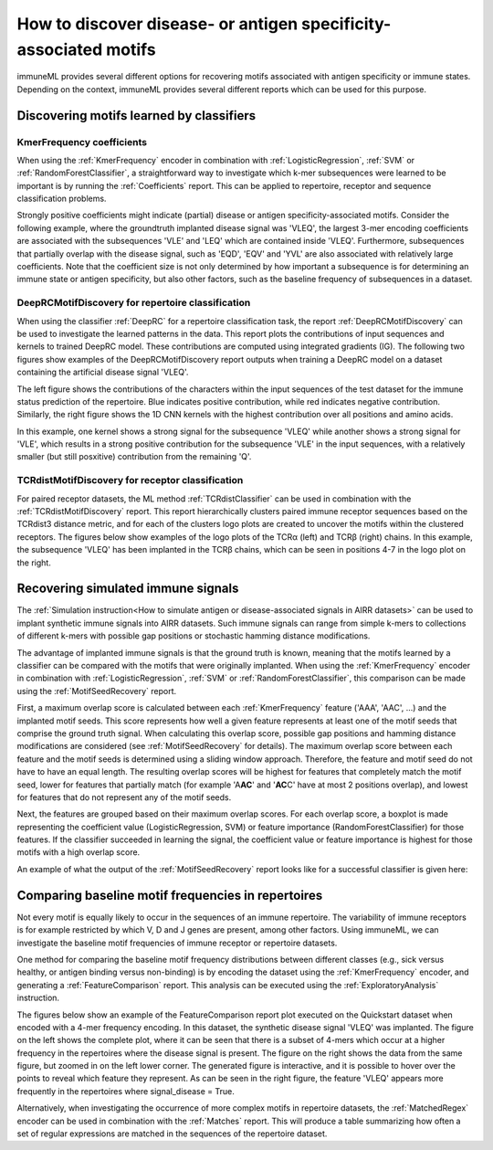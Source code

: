 How to discover disease- or antigen specificity-associated motifs
==================================================================================

immuneML provides several different options for recovering motifs associated with antigen specificity or immune states.
Depending on the context, immuneML provides several different reports which can be used for this purpose.


Discovering motifs learned by classifiers
-----------------------------------------

KmerFrequency coefficients
^^^^^^^^^^^^^^^^^^^^^^^^^^^

When using the :ref:`KmerFrequency` encoder in combination with
:ref:`LogisticRegression`, :ref:`SVM` or :ref:`RandomForestClassifier`, a straightforward way to investigate which
k-mer subsequences were learned to be important is by running the :ref:`Coefficients` report.
This can be applied to repertoire, receptor and sequence classification problems.

Strongly positive coefficients might indicate (partial) disease or antigen specificity-associated motifs.
Consider the following example, where the groundtruth implanted disease signal was 'VLEQ', the largest 3-mer encoding coefficients
are associated with the subsequences 'VLE' and 'LEQ' which are contained inside 'VLEQ'.
Furthermore, subsequences that partially overlap with the disease signal, such as 'EQD', 'EQV' and 'YVL'
are also associated with relatively large coefficients.
Note that the coefficient size is not only determined by how important a subsequence is for determining an immune state
or antigen specificity, but also other factors, such as the baseline frequency of subsequences in a dataset.

.. image:: ../_static/images/reports/coefficients_logistic_regression.png
   :alt: Coefficients report
   :width: 600

DeepRCMotifDiscovery for repertoire classification
^^^^^^^^^^^^^^^^^^^^^^^^^^^^^^^^^^^^^^^^^^^^^^^^^^^^^

When using the classifier :ref:`DeepRC` for a repertoire classification task, the report :ref:`DeepRCMotifDiscovery` can
be used to investigate the learned patterns in the data.
This report plots the contributions of input sequences and kernels to trained DeepRC model.
These contributions are computed using integrated gradients (IG).
The following two figures show examples of the DeepRCMotifDiscovery report outputs when training a DeepRC model
on a dataset containing the artificial disease signal 'VLEQ'.

The left figure shows the contributions of the characters within the input sequences of the test dataset
for the immune status prediction of the repertoire. Blue indicates positive contribution, while red indicates
negative contribution.
Similarly, the right figure shows the 1D CNN kernels with the highest contribution over all positions and amino acids.

.. image:: ../_static/images/reports/deeprc_ig_inputs.png
   :alt: DeepRC IG over inputs
   :height: 150px


.. image:: ../_static/images/reports/deeprc_ig_kernels.png
   :alt: DeepRC IG over kernels
   :height: 150px

In this example, one kernel shows a strong signal for the subsequence 'VLEQ' while another shows a strong signal for
'VLE', which results in a strong positive contribution for the subsequence 'VLE' in the input sequences,
with a relatively smaller (but still posxitive) contribution from the remaining 'Q'.

TCRdistMotifDiscovery for receptor classification
^^^^^^^^^^^^^^^^^^^^^^^^^^^^^^^^^^^^^^^^^^^^^^^^^^

For paired receptor datasets, the ML method :ref:`TCRdistClassifier` can be used in combination with the :ref:`TCRdistMotifDiscovery` report.
This report hierarchically clusters paired immune receptor sequences based on the TCRdist3 distance metric, and
for each of the clusters logo plots are created to uncover the motifs within the clustered receptors.
The figures below show examples of the logo plots of the TCRα (left) and TCRβ (right) chains. In this example, the
subsequence 'VLEQ' has been implanted in the TCRβ chains, which can be seen in positions 4-7 in the logo plot on the right.


.. image:: ../_static/images/reports/tcrdist_motif_a.svg
   :alt: TCRdist alpha chain logo plot
   :width: 300px


.. image:: ../_static/images/reports/tcrdist_motif_b.svg
   :alt: TCRdist beta chain logo plot
   :width: 300px



Recovering simulated immune signals
-----------------------------------
The :ref:`Simulation instruction<How to simulate antigen or disease-associated signals in AIRR datasets>` can be used to implant
synthetic immune signals into AIRR datasets. Such immune signals can range from simple k-mers to collections of different
k-mers with possible gap positions or stochastic hamming distance modifications.

The advantage of implanted immune signals is that the ground truth is known, meaning that the motifs learned
by a classifier can be compared with the motifs that were originally implanted.
When using  the :ref:`KmerFrequency` encoder in combination with :ref:`LogisticRegression`, :ref:`SVM` or :ref:`RandomForestClassifier`,
this comparison can be made using the :ref:`MotifSeedRecovery` report.

First, a maximum overlap score is calculated between each :ref:`KmerFrequency` feature ('AAA', 'AAC', ...) and the implanted motif seeds.
This score represents how well a given feature represents at least one of the motif seeds that comprise the ground truth signal.
When calculating this overlap score, possible gap positions and hamming distance modifications are considered (see :ref:`MotifSeedRecovery` for details).
The maximum overlap score between each feature and the motif seeds is determined using a sliding window approach.
Therefore, the feature and motif seed do not have to have an equal length.
The resulting overlap scores will be highest for features that completely match the motif seed, lower for features
that partially match (for example 'A\ **AC**' and '**AC**\ C' have at most 2 positions overlap), and lowest for features that
do not represent any of the motif seeds.

Next, the features are grouped based on their maximum overlap scores. For each overlap score, a boxplot is made
representing the coefficient value (LogisticRegression, SVM) or feature importance (RandomForestClassifier) for those features.
If the classifier succeeded in learning the signal, the coefficient value or feature importance is highest
for those motifs with a high overlap score.

An example of what the output of the :ref:`MotifSeedRecovery` report looks like for a successful classifier is given here:

.. image:: ../_static/images/reports/motif_seed_recovery.png
   :alt: Motif seed recovery report
   :width: 600



Comparing baseline motif frequencies in repertoires
-----------------------------------------------------------

Not every motif is equally likely to occur in the sequences of an immune repertoire.
The variability of immune receptors is for example restricted by which V, D and J genes are present, among other factors.
Using immuneML, we can investigate the baseline motif frequencies of immune receptor or repertoire datasets.

One method for comparing the baseline motif frequency distributions between different classes (e.g., sick versus healthy,
or antigen binding versus non-binding) is by encoding the dataset using the :ref:`KmerFrequency` encoder,
and generating a :ref:`FeatureComparison` report.
This analysis can be executed using the :ref:`ExploratoryAnalysis` instruction.

The figures below show an example of the FeatureComparison report plot executed on the Quickstart dataset when encoded with a 4-mer frequency encoding.
In this dataset, the synthetic disease signal 'VLEQ' was implanted. The figure on the left shows the complete plot, where it can be seen that
there is a subset of 4-mers which occur at a higher frequency in the repertoires where the disease signal is present.
The figure on the right shows the data from the same figure, but zoomed in on the left lower corner.
The generated figure is interactive, and it is possible to hover over the points to reveal which feature they represent.
As can be seen in the right figure, the feature 'VLEQ' appears more frequently in the repertoires where signal_disease = True.

.. image:: ../_static/images/reports/feature_comparison_full.png
   :alt: Feature comparison full plot
   :width: 500


.. image:: ../_static/images/reports/feature_comparison_zoom.png
   :alt: Feature comparison zoomed in plot with VLEQ highlighted
   :width: 500


Alternatively, when investigating the occurrence of more complex motifs in repertoire datasets, the :ref:`MatchedRegex` encoder
can be used in combination with the :ref:`Matches` report. This will produce a table summarizing how often a set of regular
expressions are matched in the sequences of the repertoire dataset.
